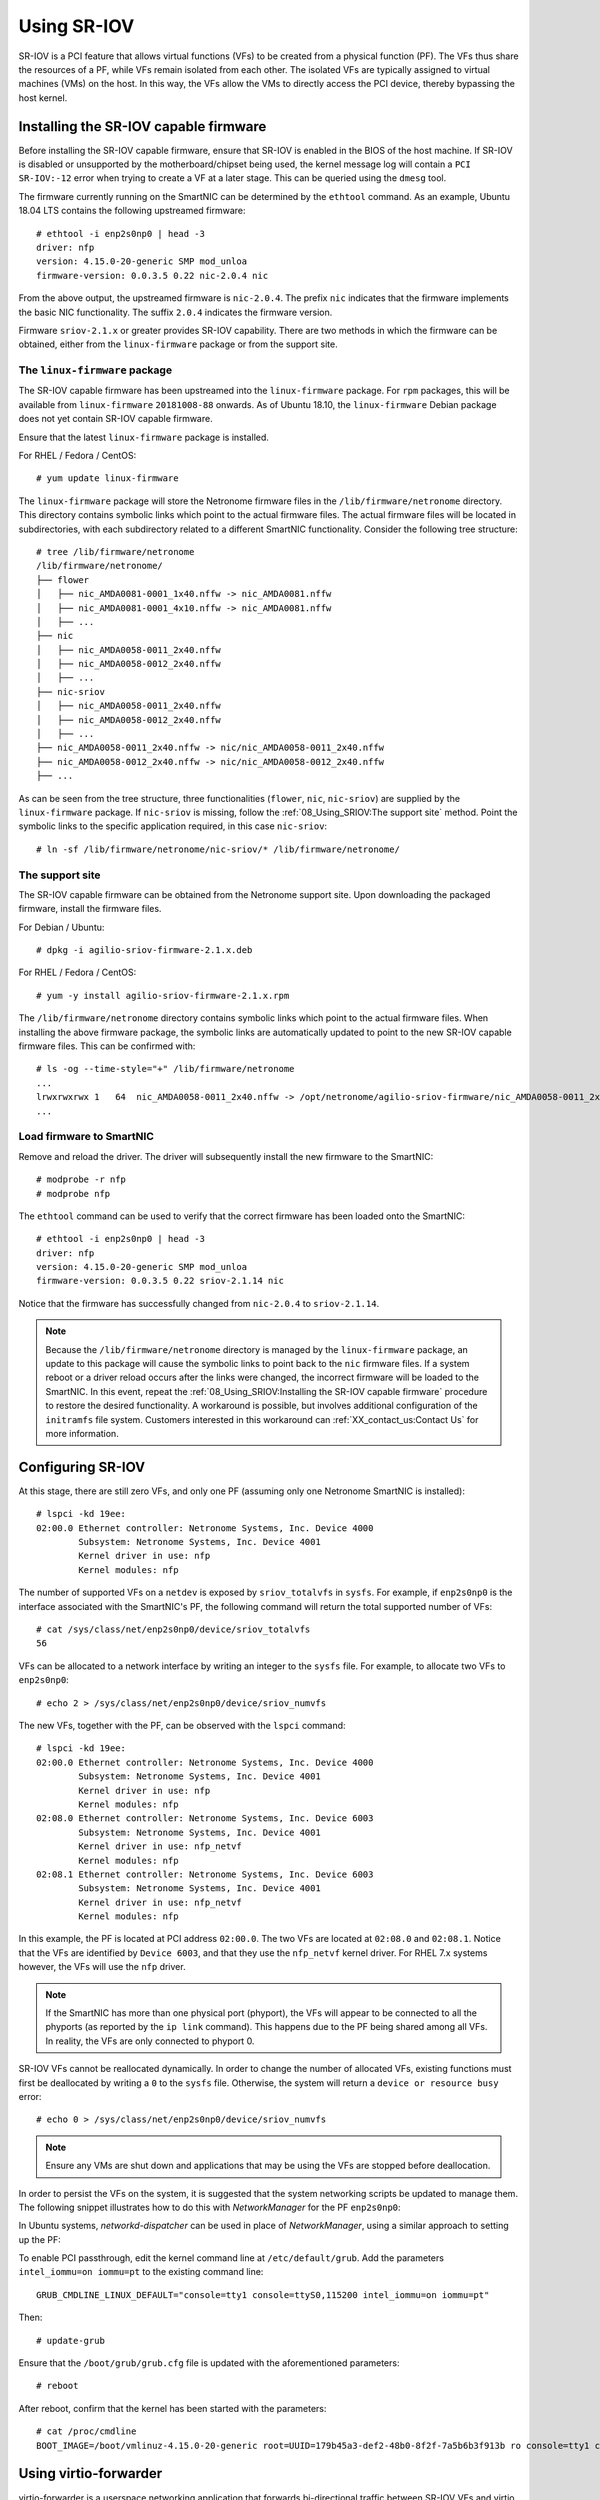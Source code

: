 .. highlight:: console

Using SR-IOV
============

SR-IOV is a PCI feature that allows virtual functions (VFs) to be created from
a physical function (PF). The VFs thus share the resources of a PF, while VFs
remain isolated from each other. The isolated VFs are typically assigned to
virtual machines (VMs) on the host. In this way, the VFs allow the VMs to
directly access the PCI device, thereby bypassing the host kernel.

Installing the SR-IOV capable firmware
--------------------------------------

Before installing the SR-IOV capable firmware, ensure that SR-IOV is enabled in
the BIOS of the host machine. If SR-IOV is disabled or unsupported by the
motherboard/chipset being used, the kernel message log will contain a
``PCI SR-IOV:-12`` error when trying to create a VF at a later stage. This can
be queried using the ``dmesg`` tool.

The firmware currently running on the SmartNIC can be determined by the
``ethtool`` command. As an example, Ubuntu 18.04 LTS contains the following
upstreamed firmware::

    # ethtool -i enp2s0np0 | head -3
    driver: nfp
    version: 4.15.0-20-generic SMP mod_unloa
    firmware-version: 0.0.3.5 0.22 nic-2.0.4 nic

From the above output, the upstreamed firmware is ``nic-2.0.4``. The prefix
``nic`` indicates that the firmware implements the basic NIC functionality. The
suffix ``2.0.4`` indicates the firmware version.

Firmware ``sriov-2.1.x`` or greater provides SR-IOV capability. There are two
methods in which the firmware can be obtained, either from the
``linux-firmware`` package or from the support site.

The ``linux-firmware`` package
^^^^^^^^^^^^^^^^^^^^^^^^^^^^^^

The SR-IOV capable firmware has been upstreamed into the ``linux-firmware``
package. For ``rpm`` packages, this will be available from ``linux-firmware``
``20181008-88`` onwards. As of Ubuntu 18.10, the ``linux-firmware`` Debian
package does not yet contain SR-IOV capable firmware.

Ensure that the latest ``linux-firmware`` package is installed.

For RHEL / Fedora / CentOS::

    # yum update linux-firmware

The ``linux-firmware`` package will store the Netronome firmware files in the
``/lib/firmware/netronome`` directory. This directory contains symbolic links
which point to the actual firmware files. The actual firmware files will be
located in subdirectories, with each subdirectory related to a different
SmartNIC functionality. Consider the following tree structure::

    # tree /lib/firmware/netronome
    /lib/firmware/netronome/
    ├── flower
    │   ├── nic_AMDA0081-0001_1x40.nffw -> nic_AMDA0081.nffw
    │   ├── nic_AMDA0081-0001_4x10.nffw -> nic_AMDA0081.nffw
    │   ├── ...
    ├── nic
    │   ├── nic_AMDA0058-0011_2x40.nffw
    │   ├── nic_AMDA0058-0012_2x40.nffw
    │   ├── ...
    ├── nic-sriov
    │   ├── nic_AMDA0058-0011_2x40.nffw
    │   ├── nic_AMDA0058-0012_2x40.nffw
    │   ├── ...
    ├── nic_AMDA0058-0011_2x40.nffw -> nic/nic_AMDA0058-0011_2x40.nffw
    ├── nic_AMDA0058-0012_2x40.nffw -> nic/nic_AMDA0058-0012_2x40.nffw
    ├── ...

As can be seen from the tree structure, three functionalities (``flower``,
``nic``, ``nic-sriov``) are supplied by the ``linux-firmware`` package. If
``nic-sriov`` is missing, follow the :ref:`08_Using_SRIOV:The support site`
method. Point the symbolic links to the specific application required, in this
case ``nic-sriov``::

    # ln -sf /lib/firmware/netronome/nic-sriov/* /lib/firmware/netronome/

The support site
^^^^^^^^^^^^^^^^

The SR-IOV capable firmware can be obtained from the Netronome support site.
Upon downloading the packaged firmware, install the firmware files.

For Debian / Ubuntu::

    # dpkg -i agilio-sriov-firmware-2.1.x.deb

For RHEL / Fedora / CentOS::

    # yum -y install agilio-sriov-firmware-2.1.x.rpm

The ``/lib/firmware/netronome`` directory contains symbolic links which point
to the actual firmware files. When installing the above firmware package, the
symbolic links are automatically updated to point to the new SR-IOV capable
firmware files. This can be confirmed with::

    # ls -og --time-style="+" /lib/firmware/netronome
    ...
    lrwxrwxrwx 1   64  nic_AMDA0058-0011_2x40.nffw -> /opt/netronome/agilio-sriov-firmware/nic_AMDA0058-0011_2x40.nffw
    ...

Load firmware to SmartNIC
^^^^^^^^^^^^^^^^^^^^^^^^^

Remove and reload the driver. The driver will subsequently install the new
firmware to the SmartNIC::

    # modprobe -r nfp
    # modprobe nfp

The ``ethtool`` command can be used to verify that the correct firmware has
been loaded onto the SmartNIC::

    # ethtool -i enp2s0np0 | head -3
    driver: nfp
    version: 4.15.0-20-generic SMP mod_unloa
    firmware-version: 0.0.3.5 0.22 sriov-2.1.14 nic

Notice that the firmware has successfully changed from ``nic-2.0.4`` to
``sriov-2.1.14``.

.. note::

    Because the ``/lib/firmware/netronome`` directory is managed by the
    ``linux-firmware`` package, an update to this package will cause the
    symbolic links to point back to the ``nic`` firmware files. If a system
    reboot or a driver reload occurs after the links were changed, the
    incorrect firmware will be loaded to the SmartNIC. In this event, repeat
    the :ref:`08_Using_SRIOV:Installing the SR-IOV capable firmware` procedure
    to restore the desired functionality. A workaround is possible, but
    involves additional configuration of the ``initramfs`` file system.
    Customers interested in this workaround can :ref:`XX_contact_us:Contact Us`
    for more information.

Configuring SR-IOV
------------------

At this stage, there are still zero VFs, and only one PF (assuming only one
Netronome SmartNIC is installed)::

    # lspci -kd 19ee:
    02:00.0 Ethernet controller: Netronome Systems, Inc. Device 4000
            Subsystem: Netronome Systems, Inc. Device 4001
            Kernel driver in use: nfp
            Kernel modules: nfp

The number of supported VFs on a ``netdev`` is exposed by ``sriov_totalvfs`` in
``sysfs``. For example, if ``enp2s0np0`` is the interface associated with the
SmartNIC's PF, the following command will return the total supported number of
VFs::

    # cat /sys/class/net/enp2s0np0/device/sriov_totalvfs
    56

VFs can be allocated to a network interface by writing an integer to the
``sysfs`` file. For example, to allocate two VFs to ``enp2s0np0``::

    # echo 2 > /sys/class/net/enp2s0np0/device/sriov_numvfs

The new VFs, together with the PF, can be observed with the ``lspci`` command::

    # lspci -kd 19ee:
    02:00.0 Ethernet controller: Netronome Systems, Inc. Device 4000
            Subsystem: Netronome Systems, Inc. Device 4001
            Kernel driver in use: nfp
            Kernel modules: nfp
    02:08.0 Ethernet controller: Netronome Systems, Inc. Device 6003
            Subsystem: Netronome Systems, Inc. Device 4001
            Kernel driver in use: nfp_netvf
            Kernel modules: nfp
    02:08.1 Ethernet controller: Netronome Systems, Inc. Device 6003
            Subsystem: Netronome Systems, Inc. Device 4001
            Kernel driver in use: nfp_netvf
            Kernel modules: nfp

In this example, the PF is located at PCI address ``02:00.0``. The two VFs are
located at ``02:08.0`` and ``02:08.1``. Notice that the VFs are identified by
``Device 6003``, and that they use the ``nfp_netvf`` kernel driver. For RHEL
7.x systems however, the VFs will use the ``nfp`` driver.

.. note::

    If the SmartNIC has more than one physical port (phyport), the VFs will
    appear to be connected to all the phyports (as reported by the ``ip link``
    command). This happens due to the PF being shared among all VFs. In
    reality, the VFs are only connected to phyport 0.

SR-IOV VFs cannot be reallocated dynamically. In order to change the number of
allocated VFs, existing functions must first be deallocated by writing a ``0``
to the ``sysfs`` file. Otherwise, the system will return a
``device or resource busy`` error::

    # echo 0 > /sys/class/net/enp2s0np0/device/sriov_numvfs

.. note::

    Ensure any VMs are shut down and applications that may be using the VFs are
    stopped before deallocation.

In order to persist the VFs on the system, it is suggested that the system
networking scripts be updated to manage them. The following snippet illustrates
how to do this with *NetworkManager* for the PF ``enp2s0np0``:

.. code-block:: bash
    :linenos:

    cat >/etc/NetworkManager/dispatcher.d/99-create-vfs << EOF
    #!/bin/sh
    # This is a NetworkManager script to persist the maximum number of VFs on a netdev
    [ "enp2s0np0" == "\$1" -a "up" == "\$2" ] && \
        cat /sys/class/net/enp2s0np0/device/sriov_totalvfs > /sys/class/net/enp2s0np0/device/sriov_numvfs
    exit
    EOF
    chmod 755 /etc/NetworkManager/dispatcher.d/99-create-vfs

In Ubuntu systems, *networkd-dispatcher* can be used in place of
*NetworkManager*, using a similar approach to setting up the PF:

.. code-block:: bash
    :linenos:

    #!/bin/sh
    cat > /usr/lib/networkd-dispatcher/routable.d/50-ifup-noaddr << 'EOF'
    #!/bin/sh
    ip link set mtu 9216 dev enp2s0np0
    ip link set up dev enp2s0np0
    cat /sys/class/net/enp2s0np0/device/sriov_totalvfs > /sys/class/net/enp2s0np0/device/sriov_numvfs
    EOF
    chmod u+x /usr/lib/networkd-dispatcher/routable.d/50-ifup-noaddr

To enable PCI passthrough, edit the kernel command line at
``/etc/default/grub``. Add the parameters ``intel_iommu=on iommu=pt`` to the
existing command line::

    GRUB_CMDLINE_LINUX_DEFAULT="console=tty1 console=ttyS0,115200 intel_iommu=on iommu=pt"

Then::

    # update-grub

Ensure that the ``/boot/grub/grub.cfg`` file is updated with the aforementioned
parameters::

    # reboot

After reboot, confirm that the kernel has been started with the parameters::

    # cat /proc/cmdline
    BOOT_IMAGE=/boot/vmlinuz-4.15.0-20-generic root=UUID=179b45a3-def2-48b0-8f2f-7a5b6b3f913b ro console=tty1 console=ttyS0,115200 intel_iommu=on iommu=pt

Using virtio-forwarder
----------------------

virtio-forwarder is a userspace networking application that forwards
bi-directional traffic between SR-IOV VFs and virtio networking devices in QEMU
virtual machines. virtio-forwarder implements a virtio backend driver using the
DPDK's vhost-user library and services designated VFs by means of the DPDK poll
mode driver (PMD) mechanism.

.. _virtio-forwarder-site: https://virtio-forwarder.readthedocs.io/en/latest/README.html
.. _virtio-forwarder-requirements-site: https://virtio-forwarder.readthedocs.io/en/latest/README.html#requirements
.. _virtio-forwarder-hugepages-site: https://virtio-forwarder.readthedocs.io/en/latest/README.html#hugepages
.. _virtio-forwarder-installation-site: https://virtio-forwarder.readthedocs.io/en/latest/README.html#installation

The steps shown here closely correlate with the comprehensive
`virtio-forwarder <virtio-forwarder-site_>`_ docs. Ensure that the
`Requirements <virtio-forwarder-requirements-site_>`_ are met and that the
setup of :ref:`08_Using_SRIOV:Using SR-IOV` has been completed.

.. The following steps can be executed as is:

.. * `Requirements <virtio-forwarder-requirements-site_>`_
.. * `Hugepages <virtio-forwarder-hugepages-site_>`_
.. * `Installation <virtio-forwarder-installation-site_>`_

Installing virtio-forwarder
^^^^^^^^^^^^^^^^^^^^^^^^^^^

For Debian / Ubuntu::

    # add-apt-repository ppa:netronome/virtio-forwarder
    # apt-get update
    # apt-get install virtio-forwarder

For RHEL / Fedora / CentOS::

    # yum install yum-plugin-copr
    # yum copr enable netronome/virtio-forwarder
    # yum install virtio-forwarder

virtio-forwarder makes use of the DPDK library, therefore DPDK has to be
installed. Carry out the instructions of :ref:`07_Using_DPDK:Installing DPDK`.

Configuring hugepages
^^^^^^^^^^^^^^^^^^^^^

For Ubuntu, modify libvirt's apparmor permissions to allow read/write access to
the hugepages directory and library files for QEMU. Add the following lines to
the end of ``/etc/apparmor.d/abstractions/libvirt-qemu``:

.. code-block:: bash
    :linenos:

    /tmp/virtio-forwarder/** rwmix,
    # for latest QEMU
    /usr/lib/x86_64-linux-gnu/qemu/* rmix,
    # for access to hugepages
    owner "/dev/hugepages/libvirt/qemu/**" rw,
    owner "/dev/hugepages-1G/libvirt/qemu/**" rw,

Also edit the existing line, such that:

.. code-block:: bash
    :linenos:

    /tmp/{,**} r,

Restart the apparmor service::

    # systemctl restart apparmor.service

For virtio-forwarder, 2M hugepages are required whereas QEMU/KVM performs
better with 1G hugepages. It is recommended that at least 1375 pages of 2M be
reserved for virtio-forwarder. The hugepages can be configured during boot
time, for which the following should be added to the Linux kernel command line
parameters::

    hugepagesz=2M hugepages=1375 default_hugepagesz=1G hugepagesz=1G hugepages=8

Alternatively, hugepages can be configured manually after each boot. Reserve at
least 1375 * 2M for virtio-forwarder::

    # echo 2048 > /sys/kernel/mm/hugepages/hugepages-2048kB/nr_hugepages

Reserve 8G for application hugepages (modify this as needed)::

    # echo 8 > /sys/kernel/mm/hugepages/hugepages-1048576kB/nr_hugepages

Since non-fragmented memory is required for hugepages, it is recommended that
hugepages be configured during boot time.

``hugetlbfs`` needs to be mounted on the file system to allow applications to
create and allocate handles to the mapped memory. The following lines mount the
two types of hugepages on ``/dev/hugepages`` (2M) and ``/dev/hugepages-1G``
(1G)::

    # grep hugetlbfs /proc/mounts | grep -q "pagesize=2M" || \
    ( mkdir -p /dev/hugepages && mount nodev -t hugetlbfs -o rw,pagesize=2M /dev/hugepages/ )
    # grep hugetlbfs /proc/mounts | grep -q "pagesize=1G" || \
    ( mkdir -p /dev/hugepages-1G && mount nodev -t hugetlbfs -o rw,pagesize=1G /dev/hugepages-1G/ )

Finally, libvirt requires a special directory inside the hugepages mounts with
the correct permissions in order to create the necessary per-VM handles::

    # mkdir /dev/hugepages-1G/libvirt
    # mkdir /dev/hugepages/libvirt
    # chown [libvirt-]qemu:kvm -R /dev/hugepages-1G/libvirt
    # chown [libvirt-]qemu:kvm -R /dev/hugepages/libvirt

.. note::

    Substitute ``/dev/hugepages[-1G]`` with your actual hugepage mount
    directory. A 2M hugepage mount location is created by default by some
    distributions.

Restart the libvirt daemon::

    # systemctl restart libvirtd

To check that hugepages are correctly reserved for each page size, the
``hugeadm`` utility can be used::

    # hugeadm --pool-list

          Size  Minimum  Current  Maximum  Default
       2097152     2048     2048     2048        *
    1073741824        8        8        8

Binding to vfio-pci
^^^^^^^^^^^^^^^^^^^

Since the VFs need to communicate directly with virtio-forwarder, a
pass-through style driver, such as ``vfio-pci`` is required. The ``vfio-pci``
module is the preferred driver, compared to ``uio_pci_generic`` and
``igb_uio``, of which the former lacks SR-IOV compatibility whereas the latter
is considered outdated.

First, unbind the VF PCI devices from their current drivers::

    # lspci -Dd 19ee:6003 | awk '{print $1}' | xargs -I{} echo \
    "echo {} > /sys/bus/pci/devices/{}/driver/unbind;" | bash

The VFs which now have their drivers unbound, can be observed with the
``lspci`` command::

    # lspci -kd 19ee:
    02:00.0 Ethernet controller: Netronome Systems, Inc. Device 4000
            Subsystem: Netronome Systems, Inc. Device 4001
            Kernel driver in use: nfp
            Kernel modules: nfp
    02:08.0 Ethernet controller: Netronome Systems, Inc. Device 6003
            Subsystem: Netronome Systems, Inc. Device 4001
            Kernel modules: nfp
    02:08.1 Ethernet controller: Netronome Systems, Inc. Device 6003
            Subsystem: Netronome Systems, Inc. Device 4001
            Kernel modules: nfp

Notice that the ``Kernel driver in use`` attribute was removed. To bind the
``vfio-pci`` driver to the VFs, first load the vfio-pci driver to the Linux
kernel::

    # modprobe vfio-pci

Then bind the driver to the VFs::

    # echo 19ee 6003 > /sys/bus/pci/drivers/vfio-pci/new_id

The VFs are now bound to the vfio-pci driver::

    # lspci -kd 19ee:
    02:00.0 Ethernet controller: Netronome Systems, Inc. Device 4000
            Subsystem: Netronome Systems, Inc. Device 4001
            Kernel driver in use: nfp
            Kernel modules: nfp
    02:08.0 Ethernet controller: Netronome Systems, Inc. Device 6003
            Subsystem: Netronome Systems, Inc. Device 4001
            Kernel driver in use: vfio-pci
            Kernel modules: nfp
    02:08.1 Ethernet controller: Netronome Systems, Inc. Device 6003
            Subsystem: Netronome Systems, Inc. Device 4001
            Kernel driver in use: vfio-pci
            Kernel modules: nfp

Launching virtio-forwarder
^^^^^^^^^^^^^^^^^^^^^^^^^^

In this guide, the use case will be virtio-forwarder acting as a server. This
means virtio-forwarder will create and host the sockets to which VMs can
connect at a later stage. To configure virtio-forwarder as the server, edit
``/etc/default/virtioforwarder`` so that ``VIRTIOFWD_VHOST_CLIENT`` is assigned
a blank value::

    # Non-blank enables vhostuser client mode (default: server mode)
    VIRTIOFWD_VHOST_CLIENT=

The virtio-forwarder service can be configured to start during boot time::

    # systemctl enable virtio-forwarder

To manually start the service after installation, run::

    # systemctl start virtio-forwarder

Adding VF ports to virtio-forwarder
^^^^^^^^^^^^^^^^^^^^^^^^^^^^^^^^^^^

Modify socket permissions::

    # chown -R libvirt-qemu:kvm /tmp/virtio-forwarder/

Dynamically map the PCI address of each VF to virtio-forwarder as follows::

    # /usr/lib/virtio-forwarder/virtioforwarder_port_control.py add \
    --virtio-id 1 --pci-addr 02:08.0
    status: OK
    # /usr/lib/virtio-forwarder/virtioforwarder_port_control.py add \
    --virtio-id 2 --pci-addr 02:08.1
    status: OK

The ``virtio-id`` parameter is compulsory and denotes the id of the relay
through which traffic is routed. A relay can accept only a single PCI device
and a single VM.

The VF ports added to virtio-forwarder can be confirmed with::

    # /usr/lib/virtio-forwarder/virtioforwarder_stats.py \
    --include-inactive | grep DPDK_ADDED
    relay_1.vf_to_vm.internal_state=DPDK_ADDED
    relay_2.vf_to_vm.internal_state=DPDK_ADDED

The VF ports can be removed in a similar fashion::

    # /usr/lib/virtio-forwarder/virtioforwarder_port_control.py remove \
    --virtio-id 1 --pci-addr 02:08.0
    status: OK
    # /usr/lib/virtio-forwarder/virtioforwarder_port_control.py remove \
    --virtio-id 2 --pci-addr 02:08.1
    status: OK

It is useful to watch the virtio-forwarder journal while adding or removing
ports::

    # journalctl -fu virtio-forwarder

The VF entries can also be modified statically within the
``/etc/default/virtioforwarder`` file. Consult the
`virtio-forwarder <virtio-forwarder-site_>`_ docs for more information.

Modify guest VM XML files
^^^^^^^^^^^^^^^^^^^^^^^^^

The snippets in this section should be inserted in each VM's XML file.

The following snippet configures the connection between the VM and the
virtio-forwarder service. Note that ``virtio-forwarder1.sock`` refers to
``virtio-id 1`` and ``relay_1``. The MAC address should be assigned the value
of the specific VF to be paired with the VM. If left unassigned, libvirt will
assign a random MAC address which will cause the VM's traffic to be rejected by
the SmartNIC. The PCI address is internal to the VM and can be chosen
arbitrarily, but should be unique within the VM itself.

.. code-block:: xml
    :linenos:

    <devices>
    <interface type='vhostuser'>
        <mac address='1e:a3:32:f8:3e:83'/>
        <source type='unix' path='/tmp/virtio-forwarder/virtio-forwarder1.sock' mode='client'/>
        <model type='virtio'/>
        <alias name='net1'/>
        <address type='pci' domain='0x0000' bus='0x00' slot='0x06' function='0x0'/>
    </interface>
    </devices>

The VM also has to be configured to make use of the 1G hugepages that was
reserved for this purpose:

.. code-block:: xml
    :linenos:

    <memoryBacking>
    <hugepages>
        <page size='1048576' unit='KiB' nodeset='0'/>
    </hugepages>
    </memoryBacking>

Allocate CPUs and memory to the VM. It is especially important to specify
``memAccess='shared'``, as this allows the host and guest VM to share RAM. This
is required by virtio-forwarder to write the packets to the VM.

.. code-block:: xml
    :linenos:

    <cpu mode='custom' match='exact'>
    <model fallback='allow'>SandyBridge</model>
    <feature policy='require' name='ssse3'/>
    <numa>
        <cell id='0' cpus='0-1' memory='3670016' unit='KiB' memAccess='shared'/>
    </numa>
    </cpu>

The VMs can now be booted. Observing the host's CPU usage (e.g. ``htop``) will
show that some of the cores will be utilized to the maximum (polling
mechanism). The default number of cores dedicated for virtio-forwarder is 2,
and can be adjusted in ``/etc/default/virtioforwarder`` by modifying the
`` VIRTIOFWD_CPU_MASK`` value.
